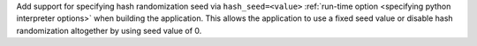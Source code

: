 Add support for specifying hash randomization seed via ``hash_seed=<value>``
:ref:`run-time option <specifying python interpreter options>` when building the
application. This allows the application to use a fixed seed value or disable
hash randomization altogether by using seed value of 0.
